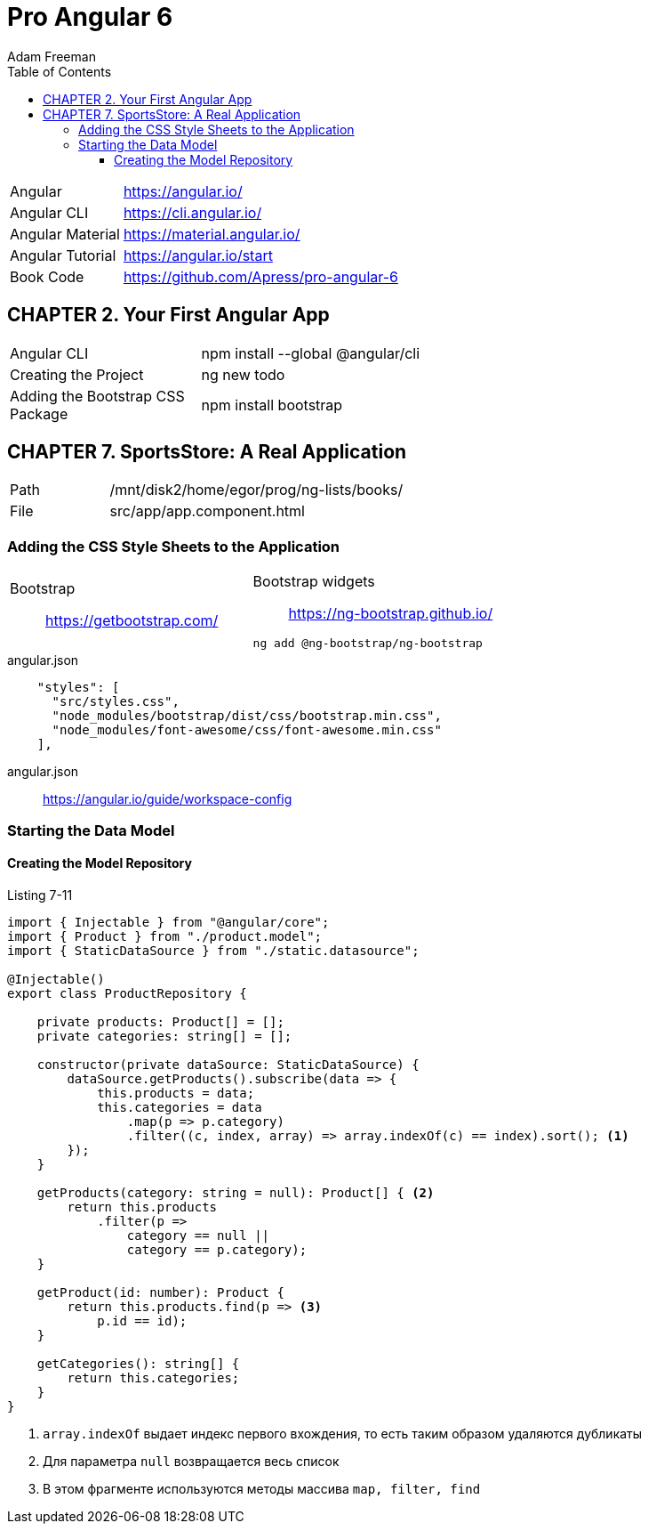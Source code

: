 = Pro Angular 6
:toc: right
:toclevels: 4
:source-highlighter: pygments
:pygments-style: xcode
:source-language: js
:icons: font
Adam Freeman

[cols="1,3"]
|===
| Angular          | https://angular.io/
| Angular CLI      | https://cli.angular.io/
| Angular Material | https://material.angular.io/
| Angular Tutorial | https://angular.io/start
| Book Code        | https://github.com/Apress/pro-angular-6
|===

== CHAPTER 2. Your First Angular App

[cols="1,3"]
|===
| Angular CLI          | npm install --global @angular/cli
| Creating the Project | ng new todo
| Adding the Bootstrap CSS Package | npm install bootstrap
|===

== CHAPTER 7. SportsStore: A Real Application

[cols="1,3"]
|===
| Path | /mnt/disk2/home/egor/prog/ng-lists/books/
| File | src/app/app.component.html
|===

=== Adding the CSS Style Sheets to the Application

[cols="1,1"]
|===

a| Bootstrap::
https://getbootstrap.com/

a| Bootstrap widgets::
https://ng-bootstrap.github.io/

```sh
ng add @ng-bootstrap/ng-bootstrap
```

|===

.angular.json
```json
    "styles": [
      "src/styles.css",
      "node_modules/bootstrap/dist/css/bootstrap.min.css",
      "node_modules/font-awesome/css/font-awesome.min.css"
    ],
```

angular.json::
https://angular.io/guide/workspace-config

=== Starting the Data Model

==== Creating the Model Repository

.Listing 7-11
```ts
import { Injectable } from "@angular/core";
import { Product } from "./product.model";
import { StaticDataSource } from "./static.datasource";

@Injectable()
export class ProductRepository {

    private products: Product[] = [];
    private categories: string[] = [];

    constructor(private dataSource: StaticDataSource) {
        dataSource.getProducts().subscribe(data => {
            this.products = data;
            this.categories = data
                .map(p => p.category)
                .filter((c, index, array) => array.indexOf(c) == index).sort(); <1>
        });
    }

    getProducts(category: string = null): Product[] { <2>
        return this.products
            .filter(p => 
                category == null || 
                category == p.category);
    }

    getProduct(id: number): Product {
        return this.products.find(p => <3>
            p.id == id);
    }

    getCategories(): string[] {
        return this.categories;
    }
}
```
====
<1> `array.indexOf` выдает индекс первого вхождения, то есть таким образом удаляются дубликаты 
<2> Для параметра `null` возвращается весь список
<3> В этом фрагменте используются методы массива `map, filter, find`
====